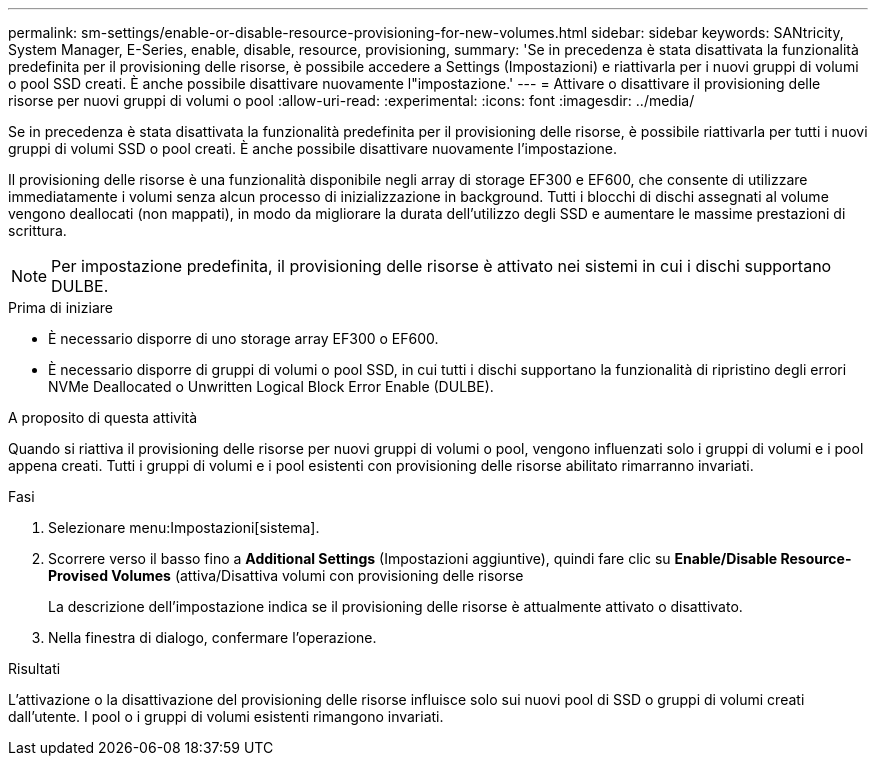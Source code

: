 ---
permalink: sm-settings/enable-or-disable-resource-provisioning-for-new-volumes.html 
sidebar: sidebar 
keywords: SANtricity, System Manager, E-Series, enable, disable, resource, provisioning, 
summary: 'Se in precedenza è stata disattivata la funzionalità predefinita per il provisioning delle risorse, è possibile accedere a Settings (Impostazioni) e riattivarla per i nuovi gruppi di volumi o pool SSD creati. È anche possibile disattivare nuovamente l"impostazione.' 
---
= Attivare o disattivare il provisioning delle risorse per nuovi gruppi di volumi o pool
:allow-uri-read: 
:experimental: 
:icons: font
:imagesdir: ../media/


[role="lead"]
Se in precedenza è stata disattivata la funzionalità predefinita per il provisioning delle risorse, è possibile riattivarla per tutti i nuovi gruppi di volumi SSD o pool creati. È anche possibile disattivare nuovamente l'impostazione.

Il provisioning delle risorse è una funzionalità disponibile negli array di storage EF300 e EF600, che consente di utilizzare immediatamente i volumi senza alcun processo di inizializzazione in background. Tutti i blocchi di dischi assegnati al volume vengono deallocati (non mappati), in modo da migliorare la durata dell'utilizzo degli SSD e aumentare le massime prestazioni di scrittura.


NOTE: Per impostazione predefinita, il provisioning delle risorse è attivato nei sistemi in cui i dischi supportano DULBE.

.Prima di iniziare
* È necessario disporre di uno storage array EF300 o EF600.
* È necessario disporre di gruppi di volumi o pool SSD, in cui tutti i dischi supportano la funzionalità di ripristino degli errori NVMe Deallocated o Unwritten Logical Block Error Enable (DULBE).


.A proposito di questa attività
Quando si riattiva il provisioning delle risorse per nuovi gruppi di volumi o pool, vengono influenzati solo i gruppi di volumi e i pool appena creati. Tutti i gruppi di volumi e i pool esistenti con provisioning delle risorse abilitato rimarranno invariati.

.Fasi
. Selezionare menu:Impostazioni[sistema].
. Scorrere verso il basso fino a *Additional Settings* (Impostazioni aggiuntive), quindi fare clic su *Enable/Disable Resource-Provised Volumes* (attiva/Disattiva volumi con provisioning delle risorse
+
La descrizione dell'impostazione indica se il provisioning delle risorse è attualmente attivato o disattivato.

. Nella finestra di dialogo, confermare l'operazione.


.Risultati
L'attivazione o la disattivazione del provisioning delle risorse influisce solo sui nuovi pool di SSD o gruppi di volumi creati dall'utente. I pool o i gruppi di volumi esistenti rimangono invariati.
